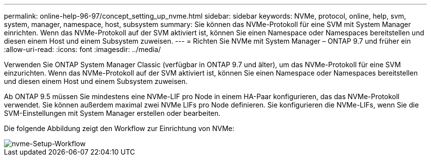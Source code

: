 ---
permalink: online-help-96-97/concept_setting_up_nvme.html 
sidebar: sidebar 
keywords: NVMe, protocol, online, help, svm, system, manager, namespace, host, subsystem 
summary: Sie können das NVMe-Protokoll für eine SVM mit System Manager einrichten. Wenn das NVMe-Protokoll auf der SVM aktiviert ist, können Sie einen Namespace oder Namespaces bereitstellen und diesen einem Host und einem Subsystem zuweisen. 
---
= Richten Sie NVMe mit System Manager – ONTAP 9.7 und früher ein
:allow-uri-read: 
:icons: font
:imagesdir: ../media/


[role="lead"]
Verwenden Sie ONTAP System Manager Classic (verfügbar in ONTAP 9.7 und älter), um das NVMe-Protokoll für eine SVM einzurichten. Wenn das NVMe-Protokoll auf der SVM aktiviert ist, können Sie einen Namespace oder Namespaces bereitstellen und diesen einem Host und einem Subsystem zuweisen.

Ab ONTAP 9.5 müssen Sie mindestens eine NVMe-LIF pro Node in einem HA-Paar konfigurieren, das das NVMe-Protokoll verwendet. Sie können außerdem maximal zwei NVMe LIFs pro Node definieren. Sie konfigurieren die NVMe-LIFs, wenn Sie die SVM-Einstellungen mit System Manager erstellen oder bearbeiten.

Die folgende Abbildung zeigt den Workflow zur Einrichtung von NVMe:

image::../media/nvme_setup_workflow.gif[nvme-Setup-Workflow]

